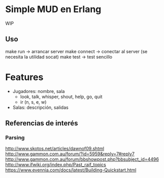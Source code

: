 * Simple MUD en Erlang
WIP

** Uso
make run -> arrancar server
make connect -> conectar al server (se necesita la utilidad socat)
make test -> test sencillo

* Features
  - Jugadores: nombre, sala
    - look, talk, whisper, shout, help, go, quit
    - ir (n, s, e, w)
  - Salas: descripción, salidas
** Referencias de interés
*** Parsing
http://www.skotos.net/articles/dawnof09.shtml
http://www.gammon.com.au/forum/?id=5959&reply=7#reply7
http://www.gammon.com.au/forum/bbshowpost.php?bbsubject_id=4496
http://www.ifwiki.org/index.php/Past_raif_topics
https://www.evennia.com/docs/latest/Building-Quickstart.html
